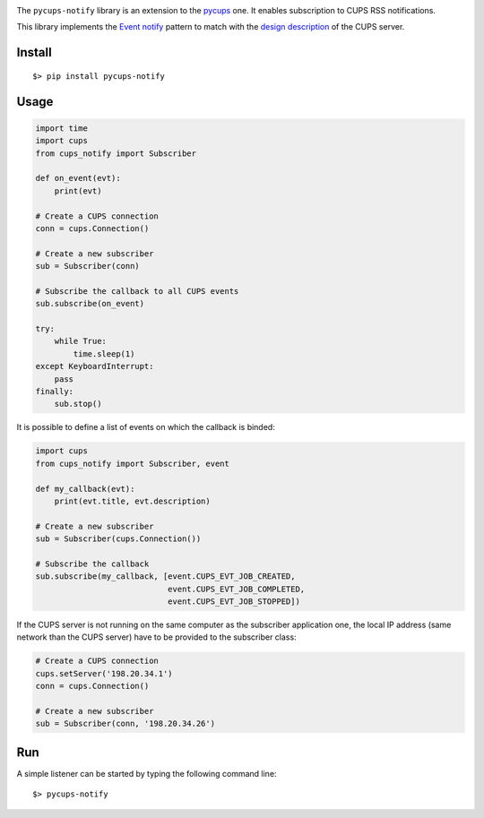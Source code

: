 .. image:: https://raw.githubusercontent.com/anxuae/pycups-notify/master/docs/pycups-notify.png
   :align: center
   :alt: pycups-notify


The ``pycups-notify`` library is an extension to the `pycups <https://github.com/OpenPrinting/pycups>`_
one. It enables subscription to CUPS RSS notifications.

This library implements the `Event notify <http://www.marco.panizza.name/dispenseTM/slides/exerc/eventnotify/eventnotify.html>`_
pattern to match with the `design description <https://www.cups.org/doc/spec-design.html>`_
of the CUPS server.


Install
-------

::

     $> pip install pycups-notify


Usage
-----

.. code-block:: python

    import time
    import cups
    from cups_notify import Subscriber

    def on_event(evt):
        print(evt)

    # Create a CUPS connection
    conn = cups.Connection()

    # Create a new subscriber
    sub = Subscriber(conn)

    # Subscribe the callback to all CUPS events
    sub.subscribe(on_event)

    try:
        while True:
            time.sleep(1)
    except KeyboardInterrupt:
        pass
    finally:
        sub.stop()

It is possible to define a list of events on which the callback is binded:

.. code-block:: python

    import cups
    from cups_notify import Subscriber, event

    def my_callback(evt):
        print(evt.title, evt.description)

    # Create a new subscriber
    sub = Subscriber(cups.Connection())

    # Subscribe the callback
    sub.subscribe(my_callback, [event.CUPS_EVT_JOB_CREATED,
                                event.CUPS_EVT_JOB_COMPLETED,
                                event.CUPS_EVT_JOB_STOPPED])

If the CUPS server is not running on the same computer as the subscriber application
one, the local IP address (same network than the CUPS server) have to be provided to
the subscriber class:

.. code-block:: python

    # Create a CUPS connection
    cups.setServer('198.20.34.1')
    conn = cups.Connection()

    # Create a new subscriber
    sub = Subscriber(conn, '198.20.34.26')


Run
---

A simple listener can be started by typing the following command line::

     $> pycups-notify


